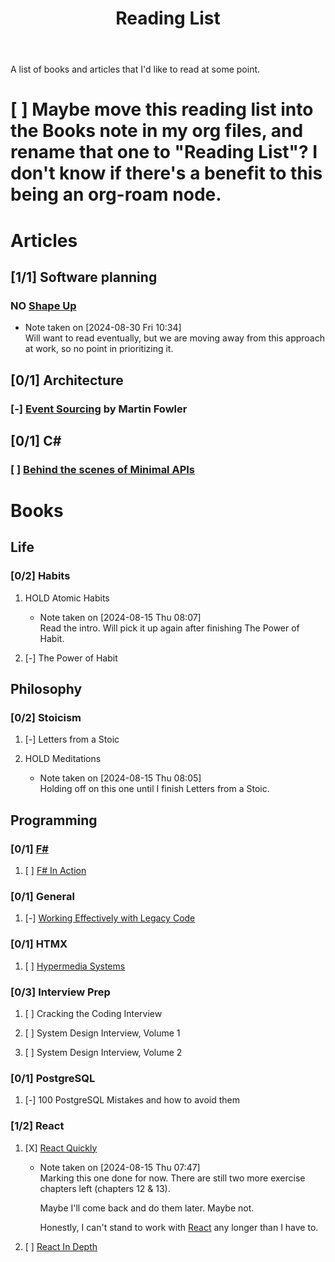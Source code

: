 :PROPERTIES:
:ID:       87215d26-a10c-4eca-b6e4-dbdcbb90dbee
:END:
#+title: Reading List

A list of books and articles that I'd like to read at some point.

* [ ] Maybe move this reading list into the Books note in my org files, and rename that one to "Reading List"? I don't know if there's a benefit to this being an org-roam node.

* Articles
** [1/1] Software planning
*** NO [[https://basecamp.com/shapeup][Shape Up]]
- Note taken on [2024-08-30 Fri 10:34] \\
  Will want to read eventually, but we are moving away from this approach at work, so no point in prioritizing it.
** [0/1] Architecture
*** [-] [[https://martinfowler.com/eaaDev/EventSourcing.html][Event Sourcing]] by Martin Fowler
** [0/1] C#
*** [ ] [[https://andrewlock.net/series/behind-the-scenes-of-minimal-apis/][Behind the scenes of Minimal APIs]]

* Books
** Life
*** [0/2] Habits
**** HOLD Atomic Habits
- Note taken on [2024-08-15 Thu 08:07] \\
  Read the intro. Will pick it up again after finishing The Power of Habit.
**** [-] The Power of Habit
** Philosophy
*** [0/2] Stoicism
**** [-] Letters from a Stoic
**** HOLD Meditations
- Note taken on [2024-08-15 Thu 08:05] \\
  Holding off on this one until I finish Letters from a Stoic.
** Programming
*** [0/1] [[id:1c0131b0-54d9-4b00-9214-3920c53984d2][F#]]
**** [ ] [[id:b62df05a-56ae-416a-932f-868114759457][F# In Action]]
*** [0/1] General
**** [-] [[id:42a0e03e-ed8b-4922-96c0-d60ffed1f7b1][Working Effectively with Legacy Code]]
DEADLINE: <2024-09-30 Mon>
:LOGBOOK:
CLOCK: [2024-08-30 Fri 11:28]--[2024-08-30 Fri 11:53] =>  0:25
CLOCK: [2024-08-30 Fri 10:54]--[2024-08-30 Fri 11:19] =>  0:25
CLOCK: [2024-08-26 Mon 21:26]--[2024-08-26 Mon 21:51] =>  0:25
CLOCK: [2024-08-26 Mon 09:16]--[2024-08-26 Mon 09:41] =>  0:25
CLOCK: [2024-08-26 Mon 08:41]--[2024-08-26 Mon 09:06] =>  0:25
:END:
*** [0/1] HTMX
**** [ ] [[https://hypermedia.systems/][Hypermedia Systems]]
*** [0/3] Interview Prep
**** [ ] Cracking the Coding Interview
**** [ ] System Design Interview, Volume 1
**** [ ] System Design Interview, Volume 2
*** [0/1] PostgreSQL
**** [-] 100 PostgreSQL Mistakes and how to avoid them
*** [1/2] React
**** [X] [[https://livebook.manning.com/book/react-quickly-second-edition][React Quickly]]
- Note taken on [2024-08-15 Thu 07:47] \\
  Marking this one done for now. There are still two more exercise chapters left (chapters 12 & 13).

  Maybe I'll come back and do them later. Maybe not.

  Honestly, I can't stand to work with [[id:bb077623-5540-4767-b6d9-ae4301af5ef2][React]] any longer than I have to.

**** [ ] [[id:16ea837b-410d-4e87-9eea-90033c2e013b][React In Depth]]
